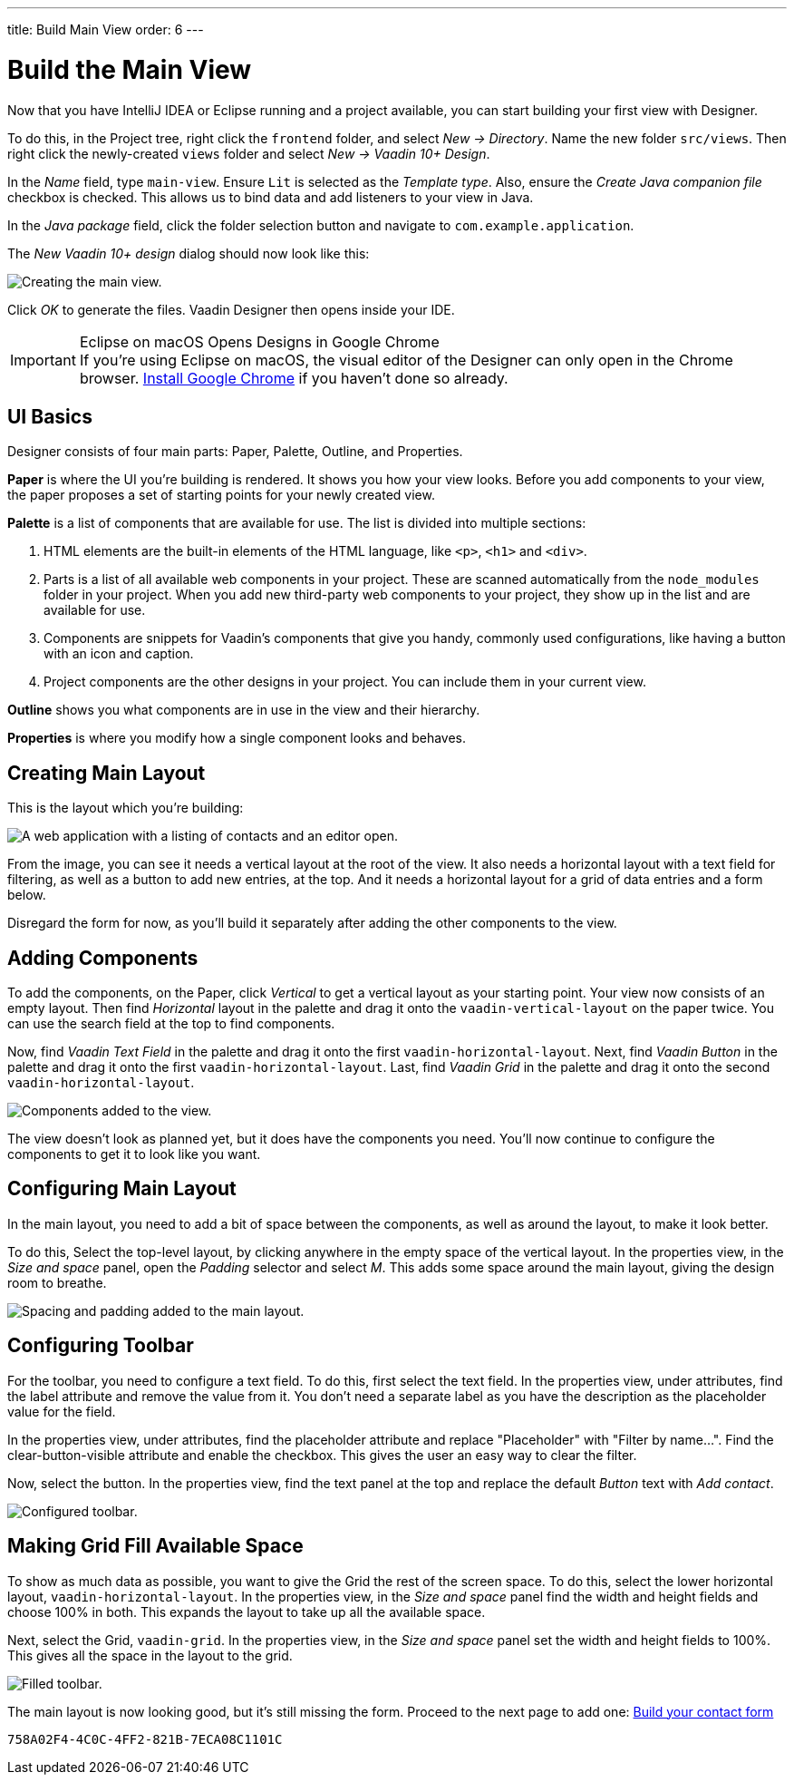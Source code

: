 ---
title: Build Main View
order: 6
---


[[designer.build.main.view]]
= Build the Main View

Now that you have IntelliJ IDEA or Eclipse running and a project available, you can start building your first view with Designer.

To do this, in the Project tree, right click the `frontend` folder, and select _New &rarr; Directory_. Name the new folder `src/views`. Then right click the newly-created `views` folder and select _New &rarr; Vaadin 10+ Design_.

In the _Name_ field, type `main-view`. Ensure `Lit` is selected as the _Template type_. Also, ensure the _Create Java companion file_ checkbox is checked. This allows us to bind data and add listeners to your view in Java.

In the _Java package_ field, click the folder selection button and navigate to `com.example.application`.

The _New Vaadin 10+ design_ dialog should now look like this:

[[designer.getting-started.design]]
image::images/create-view.png[Creating the main view.]

Click _OK_ to generate the files. Vaadin Designer then opens inside your IDE.

.Eclipse on macOS Opens Designs in Google Chrome
[IMPORTANT]
If you're using Eclipse on macOS, the visual editor of the Designer can only open in the Chrome browser. https://www.google.com/chrome/[Install Google Chrome] if you haven't done so already.


[#getting-familiar-with-the-ui]
== UI Basics

Designer consists of four main parts: Paper, Palette, Outline, and Properties.

*Paper* is where the UI you're building is rendered. It shows you how your view looks. Before you add components to your view, the paper proposes a set of starting points for your newly created view.

*Palette* is a list of components that are available for use. The list is divided into multiple sections:

. HTML elements are the built-in elements of the HTML language, like `<p>`, `<h1>` and `<div>`.
. Parts is a list of all available web components in your project. These are scanned automatically from the `node_modules` folder in your project. When you add new third-party web components to your project, they show up in the list and are available for use.
. Components are snippets for Vaadin's components that give you handy, commonly used configurations, like having a button with an icon and caption.
. Project components are the other designs in your project. You can include them in your current view.

*Outline* shows you what components are in use in the view and their hierarchy.

*Properties* is where you modify how a single component looks and behaves.


[#create-the-main-layout]
== Creating Main Layout

This is the layout which you're building:

image::images/app-complete.png[A web application with a listing of contacts and an editor open.]

From the image, you can see it needs a vertical layout at the root of the view. It also needs a horizontal layout with a text field for filtering, as well as a button to add new entries, at the top. And it needs a horizontal layout for a grid of data entries and a form below.

Disregard the form for now, as you'll build it separately after adding the other components to the view.


[#add-the-components]
== Adding Components

To add the components, on the Paper, click _Vertical_ to get a vertical layout as your starting point. Your view now consists of an empty layout. Then find _Horizontal_ layout in the palette and drag it onto the `vaadin-vertical-layout` on the paper twice. You can use the search field at the top to find components.

Now, find _Vaadin Text Field_ in the palette and drag it onto the first `vaadin-horizontal-layout`. Next, find _Vaadin Button_ in the palette and drag it onto the first `vaadin-horizontal-layout`. Last, find _Vaadin Grid_ in the palette and drag it onto the second `vaadin-horizontal-layout`.

image::images/adding-all-the-components.png[Components added to the view.]

The view doesn't look as planned yet, but it does have the components you need. You'll now continue to configure the components to get it to look like you want.


[#configure-main-layout]
== Configuring Main Layout

In the main layout, you need to add a bit of space between the components, as well as around the layout, to make it look better.

To do this, Select the top-level layout, by clicking anywhere in the empty space of the vertical layout. In the properties view, in the _Size and space_ panel, open the _Padding_ selector and select _M_. This adds some space around the main layout, giving the design room to breathe.

image::images/configuring-the-main-layout.png[Spacing and padding added to the main layout.]


[#configure-toolbar]
== Configuring Toolbar

For the toolbar, you need to configure a text field. To do this, first select the text field. In the properties view, under attributes, find the label attribute and remove the value from it. You don't need a separate label as you have the description as the placeholder value for the field.

In the properties view, under attributes, find the placeholder attribute and replace "Placeholder" with "Filter by name...". Find the clear-button-visible attribute and enable the checkbox. This gives the user an easy way to clear the filter.

Now, select the button. In the properties view, find the text panel at the top and replace the default _Button_ text with _Add contact_.

image::images/configuring-the-toolbar.png[Configured toolbar.]


[#space-for-grid]
== Making Grid Fill Available Space

To show as much data as possible, you want to give the Grid the rest of the screen space. To do this, select the lower horizontal layout, `vaadin-horizontal-layout`. In the properties view, in the _Size and space_ panel find the width and height fields and choose 100% in both. This expands the layout to take up all the available space.

Next, select the Grid, `vaadin-grid`. In the properties view, in the _Size and space_ panel set the width and height fields to 100%. This gives all the space in the layout to the grid.

image::images/space-for-grid.png[Filled toolbar.]

The main layout is now looking good, but it's still missing the form. Proceed to the next page to add one: <<build-your-contact-form#,Build your contact form>>


[discussion-id]`758A02F4-4C0C-4FF2-821B-7ECA08C1101C`
